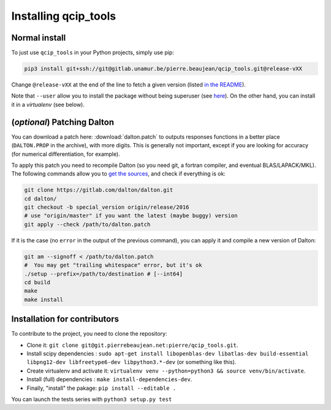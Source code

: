 =====================
Installing qcip_tools
=====================

Normal install
--------------

To just use ``qcip_tools`` in your Python projects, simply use pip:

.. code-block:: bash

    pip3 install git+ssh://git@gitlab.unamur.be/pierre.beaujean/qcip_tools.git@release-vXX

Change ``@release-vXX`` at the end of the line to fetch a given version (listed `in the README <https://gitlab.unamur.be/pierre.beaujean/qcip_tools/blob/master/README.md>`_).

Note that ``--user`` allow you to install the package without being superuser (see `here <https://pip.pypa.io/en/stable/user_guide/#user-installs>`_).
On the other hand, you can install it in a *virtualenv* (see below).


(*optional*) Patching Dalton
----------------------------

You can download a patch here: :download:`dalton.patch` to outputs responses functions in a better place (``DALTON.PROP`` in the archive), with more digits.
This is generally not important, except if you are looking for accuracy (for numerical differentiation, for example).

To apply this patch you need to recompile Dalton (so you need git, a fortran compiler, and eventual BLAS/LAPACK/MKL).
The following  commands allow you to `get the sources <https://gitlab.com/dalton/dalton>`_, and check if everything is ok:

.. code-block:: bash

  git clone https://gitlab.com/dalton/dalton.git
  cd dalton/
  git checkout -b special_version origin/release/2016
  # use "origin/master" if you want the latest (maybe buggy) version
  git apply --check /path/to/dalton.patch

If it is the case (no ``error`` in the output of the previous command), you can apply it and compile a new version of Dalton:

.. code-block:: bash

  git am --signoff < /path/to/dalton.patch
  #  You may get "trailing whitespace" error, but it's ok
  ./setup --prefix=/path/to/destination # [--int64]
  cd build
  make
  make install


Installation for contributors
-----------------------------

To contribute to the project, you need to clone the repository:

+ Clone it: ``git clone git@git.pierrebeaujean.net:pierre/qcip_tools.git``.
+ Install scipy dependencies : ``sudo apt-get install libopenblas-dev libatlas-dev build-essential libpng12-dev libfreetype6-dev libpython3.*-dev`` (or something like this).
+ Create virtualenv and activate it: ``virtualenv venv --python=python3 && source venv/bin/activate``.
+ Install (full) dependencies : ``make install-dependencies-dev``.
+ Finally, "install" the pakage: ``pip install --editable .``

You can launch the tests series with ``python3 setup.py test``